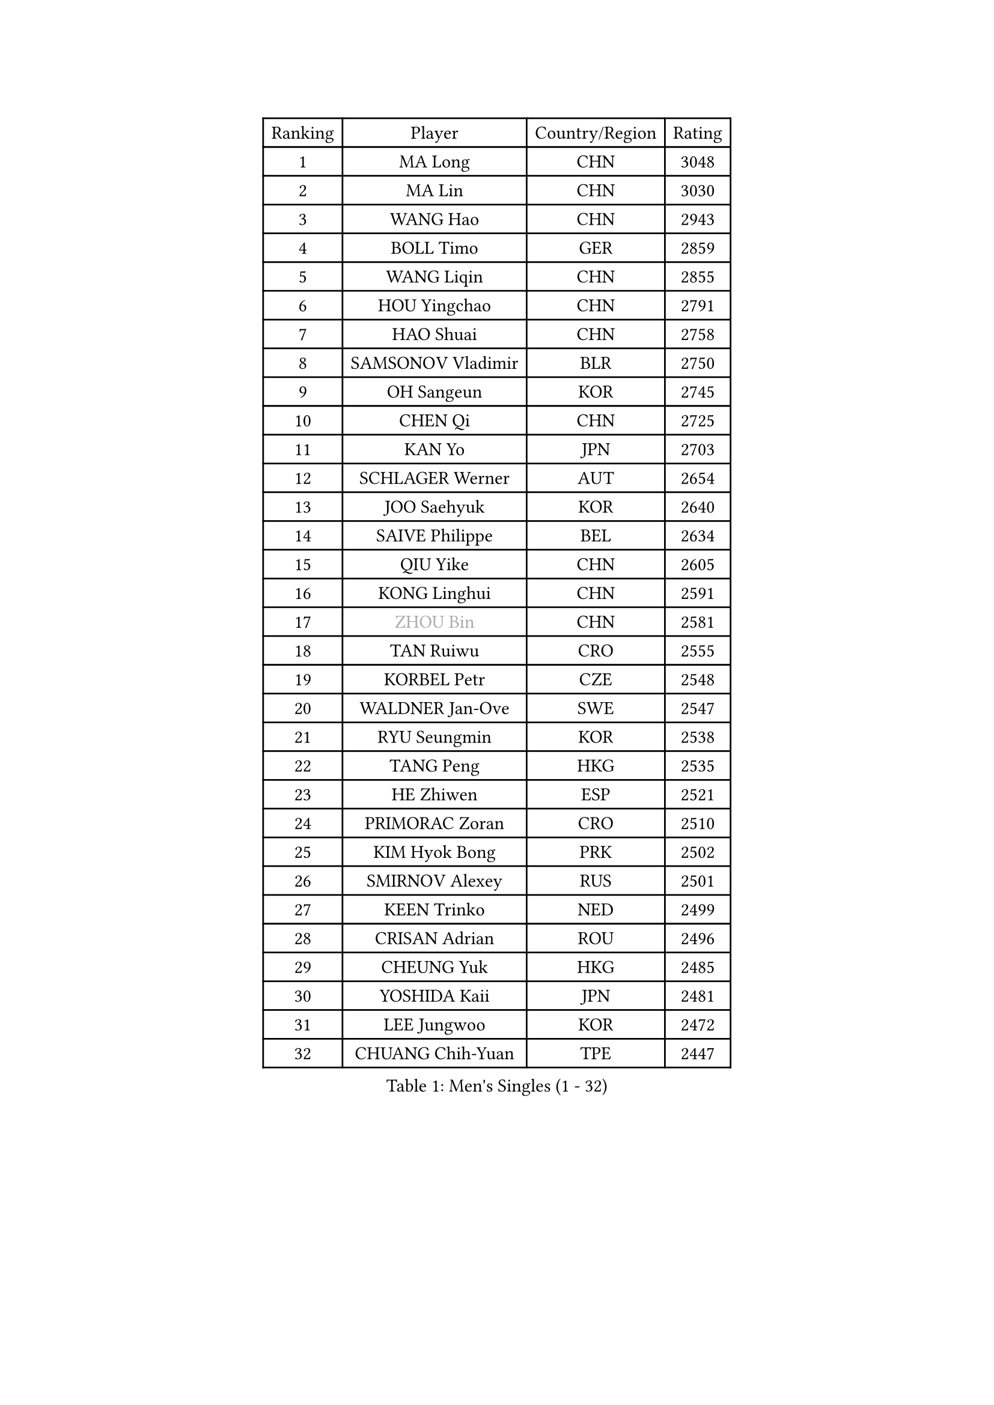 
#set text(font: ("Courier New", "NSimSun"))
#figure(
  caption: "Men's Singles (1 - 32)",
    table(
      columns: 4,
      [Ranking], [Player], [Country/Region], [Rating],
      [1], [MA Long], [CHN], [3048],
      [2], [MA Lin], [CHN], [3030],
      [3], [WANG Hao], [CHN], [2943],
      [4], [BOLL Timo], [GER], [2859],
      [5], [WANG Liqin], [CHN], [2855],
      [6], [HOU Yingchao], [CHN], [2791],
      [7], [HAO Shuai], [CHN], [2758],
      [8], [SAMSONOV Vladimir], [BLR], [2750],
      [9], [OH Sangeun], [KOR], [2745],
      [10], [CHEN Qi], [CHN], [2725],
      [11], [KAN Yo], [JPN], [2703],
      [12], [SCHLAGER Werner], [AUT], [2654],
      [13], [JOO Saehyuk], [KOR], [2640],
      [14], [SAIVE Philippe], [BEL], [2634],
      [15], [QIU Yike], [CHN], [2605],
      [16], [KONG Linghui], [CHN], [2591],
      [17], [#text(gray, "ZHOU Bin")], [CHN], [2581],
      [18], [TAN Ruiwu], [CRO], [2555],
      [19], [KORBEL Petr], [CZE], [2548],
      [20], [WALDNER Jan-Ove], [SWE], [2547],
      [21], [RYU Seungmin], [KOR], [2538],
      [22], [TANG Peng], [HKG], [2535],
      [23], [HE Zhiwen], [ESP], [2521],
      [24], [PRIMORAC Zoran], [CRO], [2510],
      [25], [KIM Hyok Bong], [PRK], [2502],
      [26], [SMIRNOV Alexey], [RUS], [2501],
      [27], [KEEN Trinko], [NED], [2499],
      [28], [CRISAN Adrian], [ROU], [2496],
      [29], [CHEUNG Yuk], [HKG], [2485],
      [30], [YOSHIDA Kaii], [JPN], [2481],
      [31], [LEE Jungwoo], [KOR], [2472],
      [32], [CHUANG Chih-Yuan], [TPE], [2447],
    )
  )#pagebreak()

#set text(font: ("Courier New", "NSimSun"))
#figure(
  caption: "Men's Singles (33 - 64)",
    table(
      columns: 4,
      [Ranking], [Player], [Country/Region], [Rating],
      [33], [KREANGA Kalinikos], [GRE], [2446],
      [34], [RI Chol Guk], [PRK], [2436],
      [35], [KO Lai Chak], [HKG], [2433],
      [36], [ZHANG Chao], [CHN], [2429],
      [37], [LI Ching], [HKG], [2419],
      [38], [JIANG Tianyi], [HKG], [2419],
      [39], [YOON Jaeyoung], [KOR], [2418],
      [40], [#text(gray, "FENG Zhe")], [BUL], [2416],
      [41], [OVTCHAROV Dimitrij], [GER], [2400],
      [42], [MAZE Michael], [DEN], [2396],
      [43], [BENTSEN Allan], [DEN], [2395],
      [44], [BLASZCZYK Lucjan], [POL], [2395],
      [45], [GAO Ning], [SGP], [2394],
      [46], [LI Hu], [SGP], [2383],
      [47], [STEGER Bastian], [GER], [2365],
      [48], [LEUNG Chu Yan], [HKG], [2364],
      [49], [TOKIC Bojan], [SLO], [2359],
      [50], [YANG Zi], [SGP], [2354],
      [51], [#text(gray, "XU Ke")], [CHN], [2349],
      [52], [MAZUNOV Dmitry], [RUS], [2347],
      [53], [YANG Min], [ITA], [2345],
      [54], [ROSSKOPF Jorg], [GER], [2342],
      [55], [#text(gray, "MA Wenge")], [CHN], [2341],
      [56], [#text(gray, "GUO Jinhao")], [CHN], [2338],
      [57], [SHMYREV Maxim], [RUS], [2335],
      [58], [WOSIK Torben], [GER], [2334],
      [59], [LIM Jaehyun], [KOR], [2334],
      [60], [SUSS Christian], [GER], [2332],
      [61], [CHANG Yen-Shu], [TPE], [2330],
      [62], [CHEN Weixing], [AUT], [2325],
      [63], [XU Xin], [CHN], [2323],
      [64], [LEGOUT Christophe], [FRA], [2317],
    )
  )#pagebreak()

#set text(font: ("Courier New", "NSimSun"))
#figure(
  caption: "Men's Singles (65 - 96)",
    table(
      columns: 4,
      [Ranking], [Player], [Country/Region], [Rating],
      [65], [PERSSON Jorgen], [SWE], [2315],
      [66], [KISHIKAWA Seiya], [JPN], [2315],
      [67], [FILIMON Andrei], [ROU], [2308],
      [68], [LEI Zhenhua], [CHN], [2303],
      [69], [TORIOLA Segun], [NGR], [2302],
      [70], [HAKANSSON Fredrik], [SWE], [2302],
      [71], [KARAKASEVIC Aleksandar], [SRB], [2299],
      [72], [ELOI Damien], [FRA], [2298],
      [73], [VYBORNY Richard], [CZE], [2294],
      [74], [CHIANG Hung-Chieh], [TPE], [2294],
      [75], [#text(gray, "GUO Keli")], [CHN], [2289],
      [76], [VOSTES Yannick], [BEL], [2278],
      [77], [FRANZ Peter], [GER], [2266],
      [78], [ZENG Cem], [TUR], [2264],
      [79], [SAIVE Jean-Michel], [BEL], [2253],
      [80], [LEE Jinkwon], [KOR], [2253],
      [81], [KUSINSKI Marcin], [POL], [2253],
      [82], [GERELL Par], [SWE], [2252],
      [83], [GIONIS Panagiotis], [GRE], [2249],
      [84], [SEREDA Peter], [SVK], [2245],
      [85], [TAKAKIWA Taku], [JPN], [2243],
      [86], [ACHANTA Sharath Kamal], [IND], [2239],
      [87], [PAZSY Ferenc], [HUN], [2239],
      [88], [KIM Junghoon], [KOR], [2235],
      [89], [XU Hui], [CHN], [2234],
      [90], [TOSIC Roko], [CRO], [2234],
      [91], [MATSUSHITA Koji], [JPN], [2234],
      [92], [MACHADO Carlos], [ESP], [2233],
      [93], [LIN Ju], [DOM], [2233],
      [94], [CHTCHETININE Evgueni], [BLR], [2233],
      [95], [CHIANG Peng-Lung], [TPE], [2228],
      [96], [#text(gray, "LENGEROV Kostadin")], [AUT], [2228],
    )
  )#pagebreak()

#set text(font: ("Courier New", "NSimSun"))
#figure(
  caption: "Men's Singles (97 - 128)",
    table(
      columns: 4,
      [Ranking], [Player], [Country/Region], [Rating],
      [97], [KEINATH Thomas], [SVK], [2224],
      [98], [HAN Jimin], [KOR], [2221],
      [99], [ZHANG Jike], [CHN], [2218],
      [100], [ANDRIANOV Sergei], [RUS], [2216],
      [101], [KUZMIN Fedor], [RUS], [2216],
      [102], [MONTEIRO Joao], [POR], [2206],
      [103], [SLEVIN Colum], [IRL], [2206],
      [104], [PAVELKA Tomas], [CZE], [2204],
      [105], [SHAN Mingjie], [CHN], [2201],
      [106], [WU Hao], [CHN], [2199],
      [107], [MIZUTANI Jun], [JPN], [2198],
      [108], [LUNDQVIST Jens], [SWE], [2195],
      [109], [GARDOS Robert], [AUT], [2193],
      [110], [PLACHY Josef], [CZE], [2191],
      [111], [GERADA Simon], [AUS], [2191],
      [112], [WANG Wei], [ESP], [2186],
      [113], [SKACHKOV Kirill], [RUS], [2184],
      [114], [LI Ping], [QAT], [2184],
      [115], [CHILA Patrick], [FRA], [2171],
      [116], [MONTEIRO Thiago], [BRA], [2169],
      [117], [GORAK Daniel], [POL], [2158],
      [118], [TRAN Tuan Quynh], [VIE], [2155],
      [119], [CHO Eonrae], [KOR], [2155],
      [120], [CHOI Hyunjin], [KOR], [2151],
      [121], [FAZEKAS Peter], [HUN], [2150],
      [122], [WU Chih-Chi], [TPE], [2146],
      [123], [MONRAD Martin], [DEN], [2142],
      [124], [CHMIEL Pawel], [POL], [2142],
      [125], [BOBOCICA Mihai], [ITA], [2141],
      [126], [SANGUANSIN Phuchong], [THA], [2140],
      [127], [MATSUDAIRA Kenta], [JPN], [2139],
      [128], [JOVER Sebastien], [FRA], [2138],
    )
  )